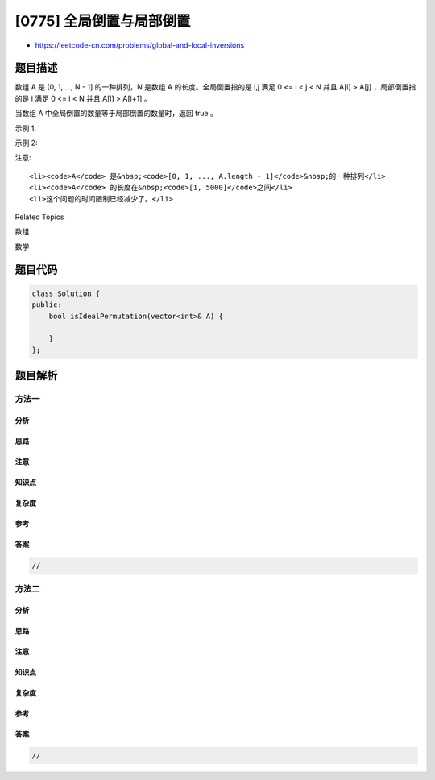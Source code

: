 [0775] 全局倒置与局部倒置
=========================

-  https://leetcode-cn.com/problems/global-and-local-inversions

题目描述
--------

.. raw:: html

   <p>

数组 A 是 [0, 1, ..., N - 1] 的一种排列，N
是数组 A 的长度。全局倒置指的是 i,j 满足 0 <= i < j < N 并且 A[i] >
A[j] ，局部倒置指的是 i 满足 0 <= i < N 并且 A[i] > A[i+1] 。

.. raw:: html

   </p>

.. raw:: html

   <p>

当数组 A 中全局倒置的数量等于局部倒置的数量时，返回 true 。

.. raw:: html

   </p>

.. raw:: html

   <p>

 

.. raw:: html

   </p>

.. raw:: html

   <p>

示例 1:

.. raw:: html

   </p>

.. raw:: html

   <pre>
   <strong>输入:</strong> A = [1,0,2]
   <strong>输出:</strong> true
   <strong>解释:</strong> 有 1 个全局倒置，和 1 个局部倒置。
   </pre>

.. raw:: html

   <p>

示例 2:

.. raw:: html

   </p>

.. raw:: html

   <pre>
   <strong>输入:</strong> A = [1,2,0]
   <strong>输出:</strong> false
   <strong>解释:</strong> 有 2 个全局倒置，和 1 个局部倒置。
   </pre>

.. raw:: html

   <p>

注意:

.. raw:: html

   </p>

.. raw:: html

   <ul>

::

    <li><code>A</code> 是&nbsp;<code>[0, 1, ..., A.length - 1]</code>&nbsp;的一种排列</li>
    <li><code>A</code> 的长度在&nbsp;<code>[1, 5000]</code>之间</li>
    <li>这个问题的时间限制已经减少了。</li>

.. raw:: html

   </ul>

.. raw:: html

   <div>

.. raw:: html

   <div>

Related Topics

.. raw:: html

   </div>

.. raw:: html

   <div>

.. raw:: html

   <li>

数组

.. raw:: html

   </li>

.. raw:: html

   <li>

数学

.. raw:: html

   </li>

.. raw:: html

   </div>

.. raw:: html

   </div>

题目代码
--------

.. code:: cpp

    class Solution {
    public:
        bool isIdealPermutation(vector<int>& A) {

        }
    };

题目解析
--------

方法一
~~~~~~

分析
^^^^

思路
^^^^

注意
^^^^

知识点
^^^^^^

复杂度
^^^^^^

参考
^^^^

答案
^^^^

.. code:: cpp

    //

方法二
~~~~~~

分析
^^^^

思路
^^^^

注意
^^^^

知识点
^^^^^^

复杂度
^^^^^^

参考
^^^^

答案
^^^^

.. code:: cpp

    //
